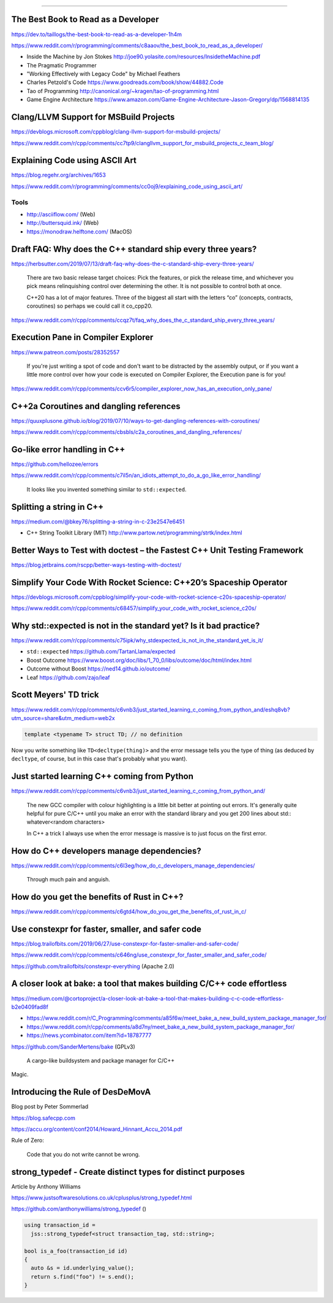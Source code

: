 ----

The Best Book to Read as a Developer
------------------------------------

https://dev.to/taillogs/the-best-book-to-read-as-a-developer-1h4m

https://www.reddit.com/r/programming/comments/c8aaov/the_best_book_to_read_as_a_developer/

* Inside the Machine by Jon Stokes http://joe90.yolasite.com/resources/InsidetheMachine.pdf
* The Pragmatic Programmer
* "Working Effectively with Legacy Code" by Michael Feathers
* Charles Petzold's Code https://www.goodreads.com/book/show/44882.Code
* Tao of Programming http://canonical.org/~kragen/tao-of-programming.html
* Game Engine Architecture https://www.amazon.com/Game-Engine-Architecture-Jason-Gregory/dp/1568814135

Clang/LLVM Support for MSBuild Projects
---------------------------------------

https://devblogs.microsoft.com/cppblog/clang-llvm-support-for-msbuild-projects/

https://www.reddit.com/r/cpp/comments/cc7tp9/clangllvm_support_for_msbuild_projects_c_team_blog/

Explaining Code using ASCII Art
-------------------------------

https://blog.regehr.org/archives/1653

https://www.reddit.com/r/programming/comments/cc0oj9/explaining_code_using_ascii_art/

Tools
~~~~~

* http://asciiflow.com/ (Web)
* http://buttersquid.ink/ (Web)
* https://monodraw.helftone.com/ (MacOS)

Draft FAQ: Why does the C++ standard ship every three years?
------------------------------------------------------------

https://herbsutter.com/2019/07/13/draft-faq-why-does-the-c-standard-ship-every-three-years/

    There are two basic release target choices: Pick the features, or pick the release time, and whichever you pick means relinquishing control over determining the other. It is not possible to control both at once.

    C++20 has a lot of major features. Three of the biggest all start with the letters “co” (concepts, contracts, coroutines) so perhaps we could call it co_cpp20.

https://www.reddit.com/r/cpp/comments/ccqz7t/faq_why_does_the_c_standard_ship_every_three_years/

Execution Pane in Compiler Explorer
-----------------------------------

https://www.patreon.com/posts/28352557

    If you're just writing a spot of code and don't want to be distracted by the assembly output, or if you want a little more control over how your code is executed on Compiler Explorer, the Execution pane is for you!

https://www.reddit.com/r/cpp/comments/ccv6r5/compiler_explorer_now_has_an_execution_only_pane/

C++2a Coroutines and dangling references
----------------------------------------

https://quuxplusone.github.io/blog/2019/07/10/ways-to-get-dangling-references-with-coroutines/

https://www.reddit.com/r/cpp/comments/cbsbls/c2a_coroutines_and_dangling_references/

Go-like error handling in C++
-----------------------------

https://github.com/hellozee/errors

https://www.reddit.com/r/cpp/comments/c7il5n/an_idiots_attempt_to_do_a_go_like_error_handling/

  It looks like you invented something similar to ``std::expected``.

Splitting a string in C++
-------------------------

https://medium.com/@bkey76/splitting-a-string-in-c-23e2547e6451

* C++ String Toolkit Library (MIT) http://www.partow.net/programming/strtk/index.html

Better Ways to Test with **doctest** – the Fastest C++ Unit Testing Framework
-----------------------------------------------------------------------------

https://blog.jetbrains.com/rscpp/better-ways-testing-with-doctest/

Simplify Your Code With Rocket Science: C++20’s Spaceship Operator
------------------------------------------------------------------

https://devblogs.microsoft.com/cppblog/simplify-your-code-with-rocket-science-c20s-spaceship-operator/

https://www.reddit.com/r/cpp/comments/c68457/simplify_your_code_with_rocket_science_c20s/

Why std::expected is not in the standard yet? Is it bad practice?
-----------------------------------------------------------------

https://www.reddit.com/r/cpp/comments/c75ipk/why_stdexpected_is_not_in_the_standard_yet_is_it/

* ``std::expected`` https://github.com/TartanLlama/expected
* Boost Outcome https://www.boost.org/doc/libs/1_70_0/libs/outcome/doc/html/index.html
* Outcome without Boost https://ned14.github.io/outcome/
* Leaf https://github.com/zajo/leaf

Scott Meyers' TD trick
----------------------

https://www.reddit.com/r/cpp/comments/c6vnb3/just_started_learning_c_coming_from_python_and/eshq8vb?utm_source=share&utm_medium=web2x

.. code:: c++

  template <typename T> struct TD; // no definition

Now you write something like ``TD<decltype(thing)>`` and the error message tells you the type of thing (as deduced by
``decltype``, of course, but in this case that's probably what you want).

Just started learning C++ coming from Python
--------------------------------------------

https://www.reddit.com/r/cpp/comments/c6vnb3/just_started_learning_c_coming_from_python_and/

  The new GCC compiler with colour highlighting is a little bit better at pointing out errors. It's generally quite
  helpful for pure C/C++ until you make an error with the standard library and you get 200 lines about std::
  whatever<random characters>

  In C++ a trick I always use when the error message is massive is to just focus on the first error.

How do C++ developers manage dependencies?
------------------------------------------

https://www.reddit.com/r/cpp/comments/c6l3eg/how_do_c_developers_manage_dependencies/

  Through much pain and anguish.

How do you get the benefits of Rust in C++?
-------------------------------------------

https://www.reddit.com/r/cpp/comments/c6gtd4/how_do_you_get_the_benefits_of_rust_in_c/

Use constexpr for faster, smaller, and safer code
-------------------------------------------------

https://blog.trailofbits.com/2019/06/27/use-constexpr-for-faster-smaller-and-safer-code/

https://www.reddit.com/r/cpp/comments/c646ng/use_constexpr_for_faster_smaller_and_safer_code/

https://github.com/trailofbits/constexpr-everything (Apache 2.0)

A closer look at **bake**: a tool that makes building C/C++ code effortless
---------------------------------------------------------------------------

https://medium.com/@cortoproject/a-closer-look-at-bake-a-tool-that-makes-building-c-c-code-effortless-b2e0409fad8f

* https://www.reddit.com/r/C_Programming/comments/a85f6w/meet_bake_a_new_build_system_package_manager_for/
* https://www.reddit.com/r/cpp/comments/a8d7ny/meet_bake_a_new_build_system_package_manager_for/
* https://news.ycombinator.com/item?id=18787777

https://github.com/SanderMertens/bake (GPLv3)

    A cargo-like buildsystem and package manager for C/C++

Magic.

Introducing the Rule of DesDeMovA
---------------------------------

Blog post by Peter Sommerlad

https://blog.safecpp.com

https://accu.org/content/conf2014/Howard_Hinnant_Accu_2014.pdf

Rule of Zero:

    Code that you do not write cannot be wrong.

**strong_typedef** - Create distinct types for distinct purposes
----------------------------------------------------------------

Article by Anthony Williams

https://www.justsoftwaresolutions.co.uk/cplusplus/strong_typedef.html

https://github.com/anthonywilliams/strong_typedef ()

.. code:: c++

  using transaction_id =
    jss::strong_typedef<struct transaction_tag, std::string>;

  bool is_a_foo(transaction_id id)
  {
    auto &s = id.underlying_value();
    return s.find("foo") != s.end();
  }
